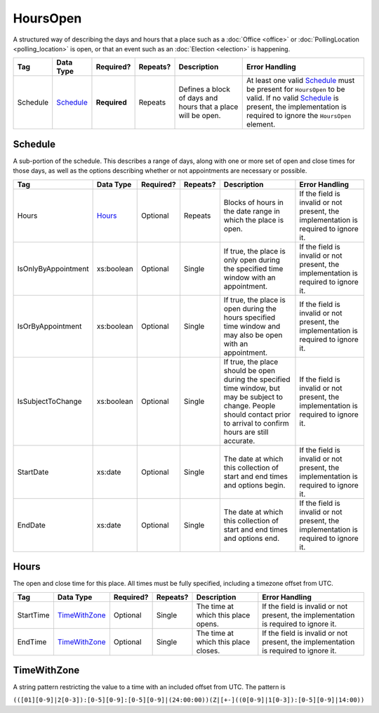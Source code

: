 HoursOpen
=========

A structured way of describing the days and hours that a place such as a
:doc:`Office <office>` or :doc:`PollingLocation <polling_location>` is open, or
that an event such as an :doc:`Election <election>` is happening.

+----------+--------------------+------------+----------+-----------------------+----------------------------------+
| Tag      | Data Type          | Required?  | Repeats? |Description            |Error Handling                    |
|          |                    |            |          |                       |                                  |
+==========+====================+============+==========+=======================+==================================+
| Schedule | `Schedule`_        |**Required**| Repeats  |Defines a block of days|At least one valid `Schedule`_    |
|          |                    |            |          |and hours that a place |must be present for ``HoursOpen`` |
|          |                    |            |          |will be open.          |to be valid. If no valid          |
|          |                    |            |          |                       |`Schedule`_ is present, the       |
|          |                    |            |          |                       |implementation is required to     |
|          |                    |            |          |                       |ignore the ``HoursOpen`` element. |
+----------+--------------------+------------+----------+-----------------------+----------------------------------+

Schedule
--------

A sub-portion of the schedule. This describes a range of days, along with one or
more set of open and close times for those days, as well as the options
describing whether or not appointments are necessary or possible.

+---------------------+------------------+-----------+----------+----------------------+----------------------------+
| Tag                 | Data Type        | Required? | Repeats? |Description           |Error Handling              |
|                     |                  |           |          |                      |                            |
+=====================+==================+===========+==========+======================+============================+
| Hours               | `Hours`_         | Optional  | Repeats  |Blocks of hours in the|If the field is invalid or  |
|                     |                  |           |          |date range in which   |not present, the            |
|                     |                  |           |          |the place is open.    |implementation is required  |
|                     |                  |           |          |                      |to ignore it.               |
+---------------------+------------------+-----------+----------+----------------------+----------------------------+
| IsOnlyByAppointment | xs:boolean       | Optional  | Single   |If true, the place is |If the field is invalid or  |
|                     |                  |           |          |only open during the  |not present, the            |
|                     |                  |           |          |specified time window |implementation is required  |
|                     |                  |           |          |with an appointment.  |to ignore it.               |
+---------------------+------------------+-----------+----------+----------------------+----------------------------+
| IsOrByAppointment   | xs:boolean       | Optional  | Single   |If true, the place is |If the field is invalid or  |
|                     |                  |           |          |open during the hours |not present, the            |
|                     |                  |           |          |specified time window |implementation is required  |
|                     |                  |           |          |and may also be open  |to ignore it.               |
|                     |                  |           |          |with an appointment.  |                            |
+---------------------+------------------+-----------+----------+----------------------+----------------------------+
| IsSubjectToChange   | xs:boolean       | Optional  | Single   |If true, the place    |If the field is invalid or  |
|                     |                  |           |          |should be open during |not present, the            |
|                     |                  |           |          |the specified time    |implementation is required  |
|                     |                  |           |          |window, but may be    |to ignore it.               |
|                     |                  |           |          |subject to change.    |                            |
|                     |                  |           |          |People should contact |                            |
|                     |                  |           |          |prior to arrival to   |                            |
|                     |                  |           |          |confirm hours are     |                            |
|                     |                  |           |          |still accurate.       |                            |
+---------------------+------------------+-----------+----------+----------------------+----------------------------+
| StartDate           | xs:date          | Optional  | Single   |The date at which this|If the field is invalid or  |
|                     |                  |           |          |collection of start   |not present, the            |
|                     |                  |           |          |and end times and     |implementation is required  |
|                     |                  |           |          |options begin.        |to ignore it.               |
+---------------------+------------------+-----------+----------+----------------------+----------------------------+
| EndDate             | xs:date          | Optional  | Single   |The date at which this|If the field is invalid or  |
|                     |                  |           |          |collection of start   |not present, the            |
|                     |                  |           |          |and end times and     |implementation is required  |
|                     |                  |           |          |options end.          |to ignore it.               |
+---------------------+------------------+-----------+----------+----------------------+----------------------------+

Hours
-----

The open and close time for this place. All times must be fully specified,
including a timezone offset from UTC.

+-----------+-----------------+-----------+----------+----------------------+--------------------------------+
| Tag       | Data Type       | Required? | Repeats? |Description           |Error Handling                  |
|           |                 |           |          |                      |                                |
+===========+=================+===========+==========+======================+================================+
| StartTime | `TimeWithZone`_ | Optional  | Single   |The time at which this|If the field is invalid or      |
|           |                 |           |          |place opens.          |not present, the implementation |
|           |                 |           |          |                      |is required to ignore it.       |
+-----------+-----------------+-----------+----------+----------------------+--------------------------------+
| EndTime   | `TimeWithZone`_ | Optional  | Single   |The time at which this|If the field is invalid or not  |
|           |                 |           |          |place closes.         |present, the implementation is  |
|           |                 |           |          |                      |required to ignore it.          |
+-----------+-----------------+-----------+----------+----------------------+--------------------------------+

TimeWithZone
------------

A string pattern restricting the value to a time with an included offset from
UTC. The pattern is

``(([01][0-9]|2[0-3]):[0-5][0-9]:[0-5][0-9]|(24:00:00))(Z|[+-]((0[0-9]|1[0-3]):[0-5][0-9]|14:00))``

.. code-block:: xml
   :linenos:

   <HoursOpen id="hours0001">
     <Schedule>
       <Hours>
         <StartTime>06:00:00-05:00</StartTime>
         <EndTime>12:00:00-05:00</EndTime>
       </Hours>
       <Hours>
         <StartTime>13:00:00-05:00</StartTime>
         <EndTime>19:00:00-05:00</EndTime>
       </Hours>
       <StartDate>2013-11-05</StartDate>
       <EndDate>2013-11-05</EndDate>
     </Schedule>
   </HoursOpen>
